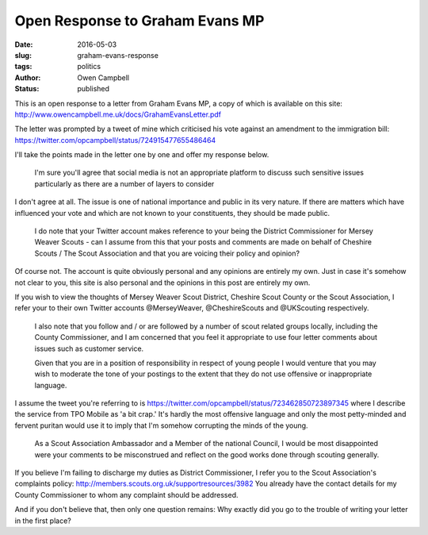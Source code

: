 Open Response to Graham Evans MP
################################

:date: 2016-05-03
:slug: graham-evans-response
:tags: politics
:author: Owen Campbell
:status: published

This is an open response to a letter from Graham Evans MP, a copy of which is
available on this site: http://www.owencampbell.me.uk/docs/GrahamEvansLetter.pdf

The letter was prompted by a tweet of mine which criticised his vote against an
amendment to the immigration bill: https://twitter.com/opcampbell/status/724915477655486464

I'll take the points made in the letter one by one and offer my response below.

  I'm sure you'll agree that social media is not an appropriate platform to
  discuss such sensitive issues particularly as there are a number of layers to
  consider

I don't agree at all. The issue is one of national importance and public in its
very nature. If there are matters which have influenced your vote and which are
not known to your constituents, they should be made public.

  I do note that your Twitter account makes reference to your being the District
  Commissioner for Mersey Weaver Scouts - can I assume from this that your posts
  and comments are made on behalf of Cheshire Scouts / The Scout Association and
  that you are voicing their policy and opinion?

Of course not. The account is quite obviously personal and any opinions are
entirely my own. Just in case it's somehow not clear to you, this site is also
personal and the opinions in this post are entirely my own.

If you wish to view the thoughts of Mersey Weaver Scout District,
Cheshire Scout County or the Scout Association, I refer your to their own Twitter
accounts @MerseyWeaver, @CheshireScouts and @UKScouting respectively.

  I also note that you follow and / or are followed by a number of scout related
  groups locally, including the County Commissioner, and I am concerned that you
  feel it appropriate to use four letter comments about issues such as customer
  service.

  Given that you are in a position of responsibility in respect of young people
  I would venture that you may wish to moderate the tone of your postings to the
  extent that they do not use offensive or inappropriate language.

I assume the tweet you're referring to is https://twitter.com/opcampbell/status/723462850723897345
where I describe the service from TPO Mobile as 'a bit crap.' It's hardly the
most offensive language and only the most petty-minded and fervent puritan would
use it to imply that I'm somehow corrupting the minds of the young.

  As a Scout Association Ambassador and a Member of the national Council, I would
  be most disappointed were your comments to be misconstrued and reflect on the
  good works done through scouting generally.

If you believe I'm failing to discharge my duties as District Commissioner, I
refer you to the Scout Association's complaints policy: http://members.scouts.org.uk/supportresources/3982
You already have the contact details for my County Commissioner to whom any
complaint should be addressed.

And if you don't believe that, then only one question remains: Why exactly did
you go to the trouble of writing your letter in the first place?
